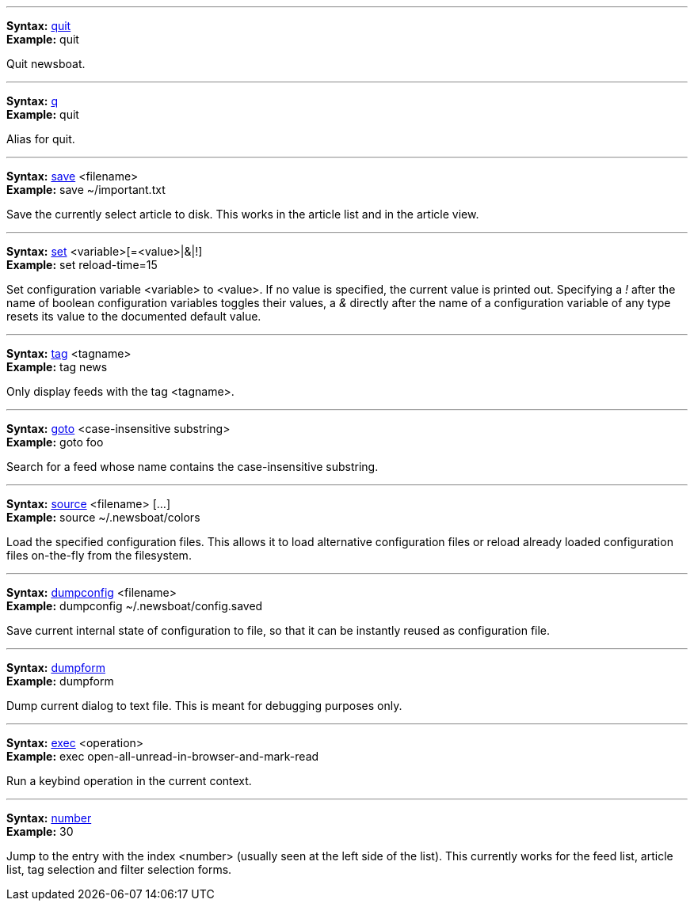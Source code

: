 '''
[[cmd-quit]]
****
*Syntax:* <<cmd-quit,quit>>  +
*Example:* quit +
****

Quit newsboat. +



'''
[[cmd-q]]
****
*Syntax:* <<cmd-q,q>>  +
*Example:* quit +
****

Alias for quit. +



'''
[[cmd-save]]
****
*Syntax:* <<cmd-save,save>> <filename> +
*Example:* save ~/important.txt +
****

Save the currently select article to disk. This works in the article list and in the article view. +



'''
[[cmd-set]]
****
*Syntax:* <<cmd-set,set>> <variable>[=<value>|&|!] +
*Example:* set reload-time=15 +
****

Set configuration variable <variable> to <value>. If no value is specified, the current value is printed out. Specifying a _!_ after the name of boolean configuration variables toggles their values, a _&_ directly after the name of a configuration variable of any type resets its value to the documented default value. +



'''
[[cmd-tag]]
****
*Syntax:* <<cmd-tag,tag>> <tagname> +
*Example:* tag news +
****

Only display feeds with the tag <tagname>. +



'''
[[cmd-goto]]
****
*Syntax:* <<cmd-goto,goto>> <case-insensitive substring> +
*Example:* goto foo +
****

Search for a feed whose name contains the case-insensitive substring. +



'''
[[cmd-source]]
****
*Syntax:* <<cmd-source,source>> <filename> [...] +
*Example:* source ~/.newsboat/colors +
****

Load the specified configuration files. This allows it to load alternative configuration files or reload already loaded configuration files on-the-fly from the filesystem. +



'''
[[cmd-dumpconfig]]
****
*Syntax:* <<cmd-dumpconfig,dumpconfig>> <filename> +
*Example:* dumpconfig ~/.newsboat/config.saved +
****

Save current internal state of configuration to file, so that it can be instantly reused as configuration file. +



'''
[[cmd-dumpform]]
****
*Syntax:* <<cmd-dumpform,dumpform>>  +
*Example:* dumpform +
****

Dump current dialog to text file. This is meant for debugging purposes only. +



'''
[[cmd-exec]]
****
*Syntax:* <<cmd-exec,exec>> <operation> +
*Example:* exec open-all-unread-in-browser-and-mark-read +
****

Run a keybind operation in the current context. +



'''
[[cmd-number]]
****
*Syntax:* <<cmd-number,number>>  +
*Example:* 30 +
****

Jump to the entry with the index <number> (usually seen at the left side of the list). This currently works for the feed list, article list, tag selection and filter selection forms. +



